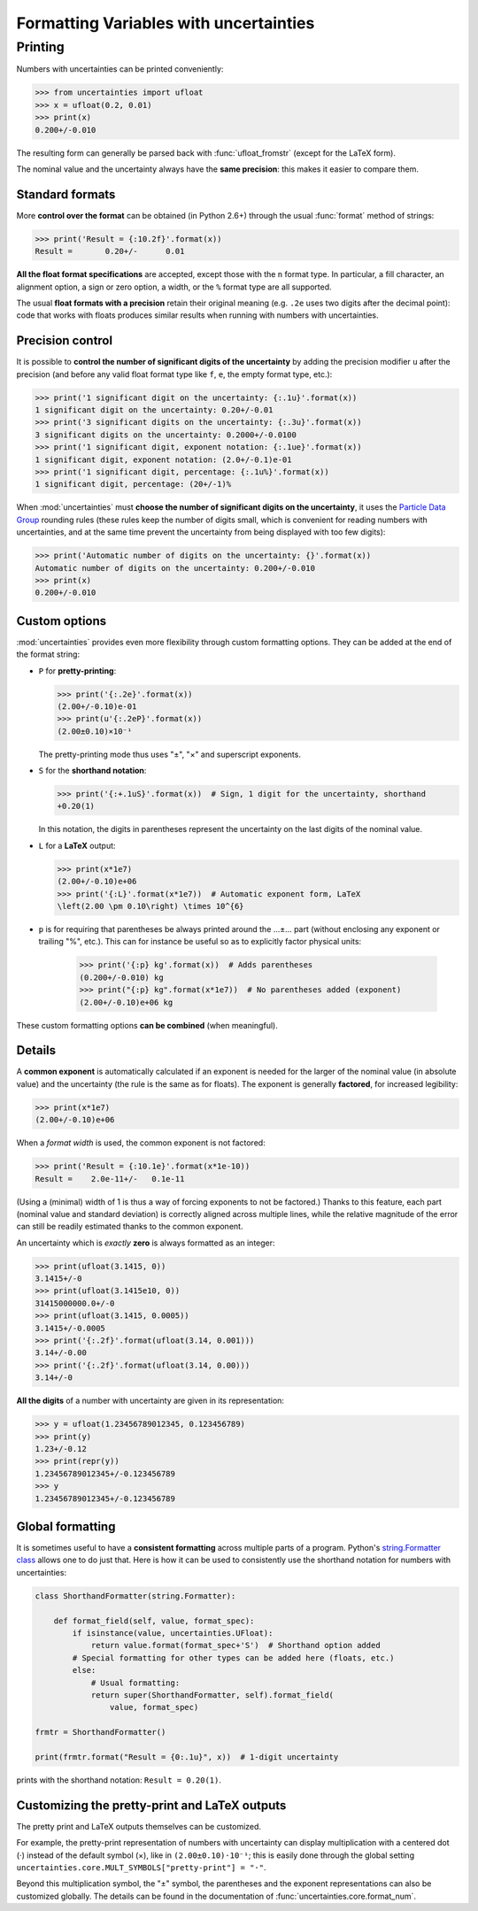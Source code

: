 .. index:: formatting Variables
.. _formatting guide:

========================================
Formatting Variables with uncertainties
========================================

.. index::
   printing
   formatting

Printing
========

.. Overview:

Numbers with uncertainties can be printed conveniently:

>>> from uncertainties import ufloat
>>> x = ufloat(0.2, 0.01)
>>> print(x)
0.200+/-0.010

The resulting form can generally be parsed back with
:func:`ufloat_fromstr` (except for the LaTeX form).

.. Precision matching:

The nominal value and the uncertainty always have the **same
precision**: this makes it easier to compare them.

Standard formats
----------------

.. Formatting method:

More **control over the format** can be obtained (in Python 2.6+)
through the usual :func:`format` method of strings:

>>> print('Result = {:10.2f}'.format(x))
Result =       0.20+/-      0.01


.. Legacy formats and base syntax of the format specification:

**All the float format specifications** are accepted, except those
with the ``n`` format type. In particular, a fill character, an
alignment option, a sign or zero option, a width, or the ``%`` format
type are all supported.

The usual **float formats with a precision** retain their original
meaning (e.g. ``.2e`` uses two digits after the decimal point): code
that works with floats produces similar results when running with
numbers with uncertainties.

Precision control
-----------------

.. Precision control:

It is possible to **control the number of significant digits of the
uncertainty** by adding the precision modifier ``u`` after the
precision (and before any valid float format type like ``f``, ``e``,
the empty format type, etc.):

>>> print('1 significant digit on the uncertainty: {:.1u}'.format(x))
1 significant digit on the uncertainty: 0.20+/-0.01
>>> print('3 significant digits on the uncertainty: {:.3u}'.format(x))
3 significant digits on the uncertainty: 0.2000+/-0.0100
>>> print('1 significant digit, exponent notation: {:.1ue}'.format(x))
1 significant digit, exponent notation: (2.0+/-0.1)e-01
>>> print('1 significant digit, percentage: {:.1u%}'.format(x))
1 significant digit, percentage: (20+/-1)%

When :mod:`uncertainties` must **choose the number of significant
digits on the uncertainty**, it uses the `Particle
Data Group
<http://PDG.lbl.gov/2010/reviews/rpp2010-rev-rpp-intro.pdf>`_ rounding
rules (these rules keep the number of digits small, which is
convenient for reading numbers with uncertainties, and at the same
time prevent the uncertainty from being displayed with too few
digits):

>>> print('Automatic number of digits on the uncertainty: {}'.format(x))
Automatic number of digits on the uncertainty: 0.200+/-0.010
>>> print(x)
0.200+/-0.010

Custom options
--------------

.. Options:

:mod:`uncertainties` provides even more flexibility through custom
formatting options. They can be added at the end of the format string:

- ``P`` for **pretty-printing**:

  >>> print('{:.2e}'.format(x))
  (2.00+/-0.10)e-01
  >>> print(u'{:.2eP}'.format(x))
  (2.00±0.10)×10⁻¹

  The pretty-printing mode thus uses "±", "×" and superscript
  exponents.

- ``S`` for the **shorthand notation**:

  >>> print('{:+.1uS}'.format(x))  # Sign, 1 digit for the uncertainty, shorthand
  +0.20(1)

  In this notation, the digits in parentheses represent the
  uncertainty on the last digits of the nominal value.

- ``L`` for a **LaTeX** output:

  >>> print(x*1e7)
  (2.00+/-0.10)e+06
  >>> print('{:L}'.format(x*1e7))  # Automatic exponent form, LaTeX
  \left(2.00 \pm 0.10\right) \times 10^{6}

- ``p`` is for requiring that parentheses be always printed around the …±… part
  (without enclosing any exponent or trailing "%", etc.). This can for instance
  be useful so as to explicitly factor physical units:

    >>> print('{:p} kg'.format(x))  # Adds parentheses
    (0.200+/-0.010) kg
    >>> print("{:p} kg".format(x*1e7))  # No parentheses added (exponent)
    (2.00+/-0.10)e+06 kg

These custom formatting options **can be combined** (when meaningful).

Details
-------

.. Common exponent:

A **common exponent** is automatically calculated if an exponent is
needed for the larger of the nominal value (in absolute value) and the
uncertainty (the rule is the same as for floats). The exponent is
generally **factored**, for increased legibility:

>>> print(x*1e7)
(2.00+/-0.10)e+06

When a *format width* is used, the common exponent is not factored:

>>> print('Result = {:10.1e}'.format(x*1e-10))
Result =    2.0e-11+/-   0.1e-11

(Using a (minimal) width of 1 is thus a way of forcing exponents to not
be factored.) Thanks to this feature, each part (nominal value and
standard deviation) is correctly aligned across multiple lines, while the
relative magnitude of the error can still be readily estimated thanks to
the common exponent.

.. Special cases:

An uncertainty which is *exactly* **zero** is always formatted as an
integer:

>>> print(ufloat(3.1415, 0))
3.1415+/-0
>>> print(ufloat(3.1415e10, 0))
31415000000.0+/-0
>>> print(ufloat(3.1415, 0.0005))
3.1415+/-0.0005
>>> print('{:.2f}'.format(ufloat(3.14, 0.001)))
3.14+/-0.00
>>> print('{:.2f}'.format(ufloat(3.14, 0.00)))
3.14+/-0

**All the digits** of a number with uncertainty are given in its
representation:

>>> y = ufloat(1.23456789012345, 0.123456789)
>>> print(y)
1.23+/-0.12
>>> print(repr(y))
1.23456789012345+/-0.123456789
>>> y
1.23456789012345+/-0.123456789


Global formatting
-----------------

It is sometimes useful to have a **consistent formatting** across
multiple parts of a program. Python's `string.Formatter class
<https://docs.python.org/3/library/string.html#custom-string-formatting>`_
allows one to do just that. Here is how it can be used to consistently
use the shorthand notation for numbers with uncertainties:

.. code-block:: python

   class ShorthandFormatter(string.Formatter):

       def format_field(self, value, format_spec):
           if isinstance(value, uncertainties.UFloat):
               return value.format(format_spec+'S')  # Shorthand option added
           # Special formatting for other types can be added here (floats, etc.)
           else:
               # Usual formatting:
               return super(ShorthandFormatter, self).format_field(
                   value, format_spec)

   frmtr = ShorthandFormatter()

   print(frmtr.format("Result = {0:.1u}", x))  # 1-digit uncertainty

prints with the shorthand notation: ``Result = 0.20(1)``.


Customizing the pretty-print and LaTeX outputs
----------------------------------------------

The pretty print and LaTeX outputs themselves can be customized.

For example, the pretty-print representation of numbers with uncertainty can
display multiplication with a centered dot (⋅) instead of the default symbol
(×), like in ``(2.00±0.10)⋅10⁻¹``; this is easily done through the global
setting ``uncertainties.core.MULT_SYMBOLS["pretty-print"] = "⋅"``.

Beyond this multiplication symbol, the "±" symbol, the parentheses and the
exponent representations can also be customized globally. The details can be
found in the documentation of :func:`uncertainties.core.format_num`.
